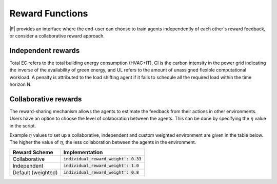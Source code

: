 ==================
Reward Functions
==================

|F| provides an interface where the end-user can choose to train agents independently of each other's reward feedback, or consider a collaborative reward approach. 

Independent rewards
-------------------

.. csv-table::
   :file: ../tables/agent_rewards.csv
   :header-rows: 1

Total EC refers to the total building energy consumption (HVAC+IT), CI is the carbon intensity in the power grid indicating the inverse of the availability of green energy, and UL refers to the amount of unassigned flexible computational workload.
A penalty is attributed to the load shifting agent if it fails to schedule all the required load within the time horizon N.

Collaborative rewards
---------------------

The reward-sharing mechanism allows the agents to estimate the feedback from their actions in other environments. Users have an option to choose the level of colaboration between the agents. This can be done by specifying the :math:`\eta` value in the script.

.. csv-table::
   :file: ../tables/agent_colab_rewards.csv
   :header-rows: 1

Example :math:`\eta` values to set up a collaborative, independent and custom weighted environment are given in the table below. The higher the value of :math:`\eta`, the less collaboration between the agents in the environment.   

+----------------+-------------------------------------------+
| Reward Scheme  |   Implementation                          | 
+================+===========================================+
| Collaborative  | :code:`individual_reward_weight': 0.33`   |
+----------------+-------------------------------------------+
| Independent    | :code:`individual_reward_weight': 1.0`    |
+----------------+-------------------------------------------+
| Default        | :code:`individual_reward_weight': 0.8`    |
| (weighted)     |                                           |   
+----------------+-------------------------------------------+